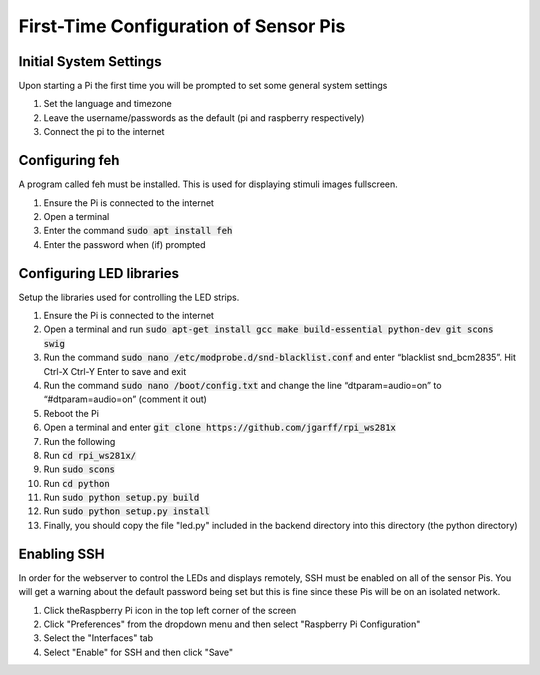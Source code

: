 First-Time Configuration of Sensor Pis
======================================

Initial System Settings
#######################
Upon starting a Pi the first time you will be prompted to set some general system settings

#. Set the language and timezone
#. Leave the username/passwords as the default (pi and raspberry respectively)
#. Connect the pi to the internet

Configuring feh
###############
A program called feh must be installed. This is used for displaying stimuli images fullscreen.

#. Ensure the Pi is connected to the internet
#. Open a terminal
#. Enter the command :code:`sudo apt install feh`
#. Enter the password when (if) prompted

Configuring LED libraries
#########################
Setup the libraries used for controlling the LED strips.

#. Ensure the Pi is connected to the internet
#. Open a terminal and run :code:`sudo apt-get install gcc make build-essential python-dev git scons swig`
#. Run the command :code:`sudo nano /etc/modprobe.d/snd-blacklist.conf` and enter “blacklist snd_bcm2835”. Hit Ctrl-X Ctrl-Y Enter to save and exit
#. Run the command :code:`sudo nano /boot/config.txt` and change the line “dtparam=audio=on” to “#dtparam=audio=on” (comment it out)
#. Reboot the Pi
#. Open a terminal and enter :code:`git clone https://github.com/jgarff/rpi_ws281x`
#. Run the following
#. Run :code:`cd rpi_ws281x/`
#. Run :code:`sudo scons`
#. Run :code:`cd python`
#. Run :code:`sudo python setup.py build`
#. Run :code:`sudo python setup.py install`
#. Finally, you should copy the file "led.py" included in the backend directory into this directory (the python directory)

Enabling SSH
############
In order for the webserver to control the LEDs and displays remotely, SSH must be
enabled on all of the sensor Pis. You will get a warning about the default password
being set but this is fine since these Pis will be on an isolated network.

#. Click theRaspberry Pi icon in the top left corner of the screen
#. Click "Preferences" from the dropdown menu and then select "Raspberry Pi Configuration"
#. Select the "Interfaces" tab
#. Select "Enable" for SSH and then click "Save"